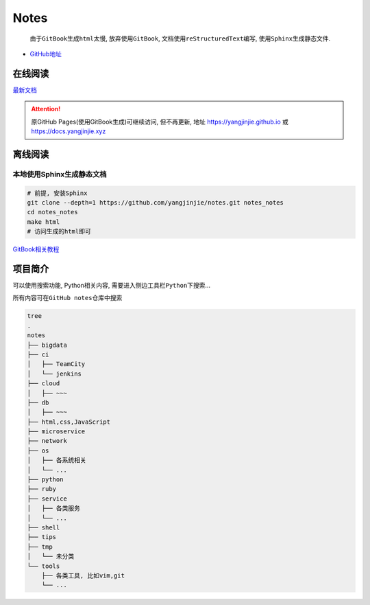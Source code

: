 Notes
=====

    由于\ ``GitBook``\ 生成\ ``html``\ 太慢, 放弃使用\ ``GitBook``,
    文档使用\ ``reStructuredText``\ 编写,
    使用\ ``Sphinx``\ 生成静态文件.

-  `GitHub地址 <https://github.com/yangjinjie/notes>`__

在线阅读
------------

`最新文档 <https://notes.yangjinjie.xyz>`__

.. attention::

    原GitHub Pages(使用GitBook生成)可继续访问, 但不再更新, 地址
    https://yangjinjie.github.io 或 https://docs.yangjinjie.xyz

离线阅读
--------

本地使用Sphinx生成静态文档
~~~~~~~~~~~~~~~~~~~~~~~~~~

.. code:: shell

    # 前提, 安装Sphinx
    git clone --depth=1 https://github.com/yangjinjie/notes.git notes_notes
    cd notes_notes
    make html
    # 访问生成的html即可

`GitBook相关教程 <tools/git/GitBook.md>`__

项目简介
--------

可以使用搜索功能, Python相关内容,
需要进入侧边工具栏\ ``Python``\ 下搜索…

所有内容可在\ ``GitHub notes``\ 仓库中搜索

.. code:: shell

    tree
    .
    notes
    ├── bigdata
    ├── ci
    │   ├── TeamCity
    │   └── jenkins
    ├── cloud
    │   ├── ~~~
    ├── db
    │   ├── ~~~
    ├── html,css,JavaScript
    ├── microservice
    ├── network
    ├── os
    │   ├── 各系统相关
    │   └── ...
    ├── python
    ├── ruby
    ├── service
    │   ├── 各类服务
    │   └── ...
    ├── shell
    ├── tips
    ├── tmp
    │   └── 未分类
    └── tools
        ├── 各类工具, 比如vim,git
        └── ...
